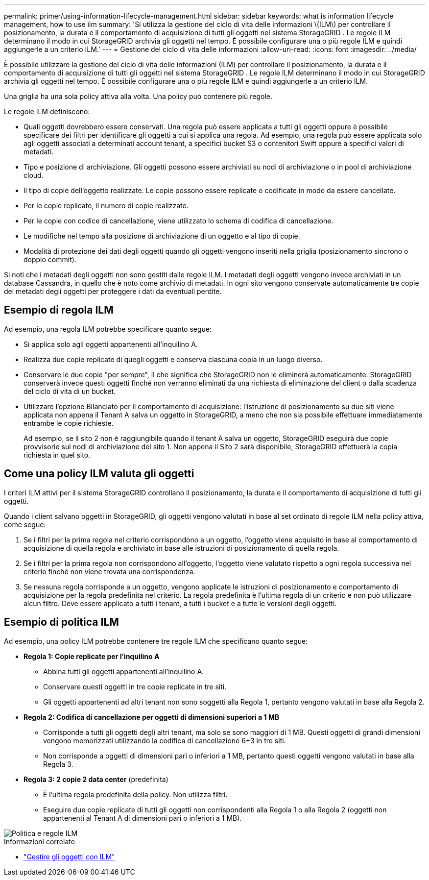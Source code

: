 ---
permalink: primer/using-information-lifecycle-management.html 
sidebar: sidebar 
keywords: what is information lifecycle management, how to use ilm 
summary: 'Si utilizza la gestione del ciclo di vita delle informazioni \(ILM\) per controllare il posizionamento, la durata e il comportamento di acquisizione di tutti gli oggetti nel sistema StorageGRID . Le regole ILM determinano il modo in cui StorageGRID archivia gli oggetti nel tempo. È possibile configurare una o più regole ILM e quindi aggiungerle a un criterio ILM.' 
---
= Gestione del ciclo di vita delle informazioni
:allow-uri-read: 
:icons: font
:imagesdir: ../media/


[role="lead"]
È possibile utilizzare la gestione del ciclo di vita delle informazioni (ILM) per controllare il posizionamento, la durata e il comportamento di acquisizione di tutti gli oggetti nel sistema StorageGRID . Le regole ILM determinano il modo in cui StorageGRID archivia gli oggetti nel tempo. È possibile configurare una o più regole ILM e quindi aggiungerle a un criterio ILM.

Una griglia ha una sola policy attiva alla volta.  Una policy può contenere più regole.

Le regole ILM definiscono:

* Quali oggetti dovrebbero essere conservati. Una regola può essere applicata a tutti gli oggetti oppure è possibile specificare dei filtri per identificare gli oggetti a cui si applica una regola. Ad esempio, una regola può essere applicata solo agli oggetti associati a determinati account tenant, a specifici bucket S3 o contenitori Swift oppure a specifici valori di metadati.
* Tipo e posizione di archiviazione.  Gli oggetti possono essere archiviati su nodi di archiviazione o in pool di archiviazione cloud.
* Il tipo di copie dell'oggetto realizzate.  Le copie possono essere replicate o codificate in modo da essere cancellate.
* Per le copie replicate, il numero di copie realizzate.
* Per le copie con codice di cancellazione, viene utilizzato lo schema di codifica di cancellazione.
* Le modifiche nel tempo alla posizione di archiviazione di un oggetto e al tipo di copie.
* Modalità di protezione dei dati degli oggetti quando gli oggetti vengono inseriti nella griglia (posizionamento sincrono o doppio commit).


Si noti che i metadati degli oggetti non sono gestiti dalle regole ILM.  I metadati degli oggetti vengono invece archiviati in un database Cassandra, in quello che è noto come archivio di metadati.  In ogni sito vengono conservate automaticamente tre copie dei metadati degli oggetti per proteggere i dati da eventuali perdite.



== Esempio di regola ILM

Ad esempio, una regola ILM potrebbe specificare quanto segue:

* Si applica solo agli oggetti appartenenti all'inquilino A.
* Realizza due copie replicate di quegli oggetti e conserva ciascuna copia in un luogo diverso.
* Conservare le due copie "per sempre", il che significa che StorageGRID non le eliminerà automaticamente.  StorageGRID conserverà invece questi oggetti finché non verranno eliminati da una richiesta di eliminazione del client o dalla scadenza del ciclo di vita di un bucket.
* Utilizzare l'opzione Bilanciato per il comportamento di acquisizione: l'istruzione di posizionamento su due siti viene applicata non appena il Tenant A salva un oggetto in StorageGRID, a meno che non sia possibile effettuare immediatamente entrambe le copie richieste.
+
Ad esempio, se il sito 2 non è raggiungibile quando il tenant A salva un oggetto, StorageGRID eseguirà due copie provvisorie sui nodi di archiviazione del sito 1.  Non appena il Sito 2 sarà disponibile, StorageGRID effettuerà la copia richiesta in quel sito.





== Come una policy ILM valuta gli oggetti

I criteri ILM attivi per il sistema StorageGRID controllano il posizionamento, la durata e il comportamento di acquisizione di tutti gli oggetti.

Quando i client salvano oggetti in StorageGRID, gli oggetti vengono valutati in base al set ordinato di regole ILM nella policy attiva, come segue:

. Se i filtri per la prima regola nel criterio corrispondono a un oggetto, l'oggetto viene acquisito in base al comportamento di acquisizione di quella regola e archiviato in base alle istruzioni di posizionamento di quella regola.
. Se i filtri per la prima regola non corrispondono all'oggetto, l'oggetto viene valutato rispetto a ogni regola successiva nel criterio finché non viene trovata una corrispondenza.
. Se nessuna regola corrisponde a un oggetto, vengono applicate le istruzioni di posizionamento e comportamento di acquisizione per la regola predefinita nel criterio.  La regola predefinita è l'ultima regola di un criterio e non può utilizzare alcun filtro.  Deve essere applicato a tutti i tenant, a tutti i bucket e a tutte le versioni degli oggetti.




== Esempio di politica ILM

Ad esempio, una policy ILM potrebbe contenere tre regole ILM che specificano quanto segue:

* *Regola 1: Copie replicate per l'inquilino A*
+
** Abbina tutti gli oggetti appartenenti all'inquilino A.
** Conservare questi oggetti in tre copie replicate in tre siti.
** Gli oggetti appartenenti ad altri tenant non sono soggetti alla Regola 1, pertanto vengono valutati in base alla Regola 2.


* *Regola 2: Codifica di cancellazione per oggetti di dimensioni superiori a 1 MB*
+
** Corrisponde a tutti gli oggetti degli altri tenant, ma solo se sono maggiori di 1 MB.  Questi oggetti di grandi dimensioni vengono memorizzati utilizzando la codifica di cancellazione 6+3 in tre siti.
** Non corrisponde a oggetti di dimensioni pari o inferiori a 1 MB, pertanto questi oggetti vengono valutati in base alla Regola 3.


* *Regola 3: 2 copie 2 data center* (predefinita)
+
** È l'ultima regola predefinita della policy.  Non utilizza filtri.
** Eseguire due copie replicate di tutti gli oggetti non corrispondenti alla Regola 1 o alla Regola 2 (oggetti non appartenenti al Tenant A di dimensioni pari o inferiori a 1 MB).




image::../media/ilm_policy_and_rules.png[Politica e regole ILM]

.Informazioni correlate
* link:../ilm/index.html["Gestire gli oggetti con ILM"]

